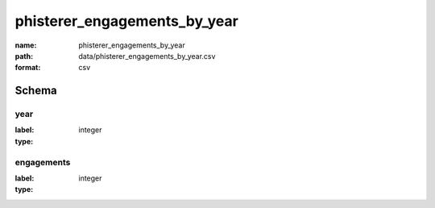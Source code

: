 phisterer_engagements_by_year
================================================================================

:name: phisterer_engagements_by_year
:path: data/phisterer_engagements_by_year.csv
:format: csv




Schema
-------


year
++++++++++++++++++++++++++++++++++++++++++++++++++++++++++++++++++++++++++++++++++++++++++

:label: 
:type: integer


       

engagements
++++++++++++++++++++++++++++++++++++++++++++++++++++++++++++++++++++++++++++++++++++++++++

:label: 
:type: integer


       

